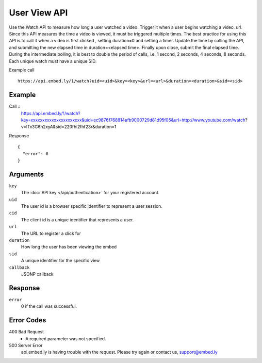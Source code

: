 User View API
=================

Use the Watch API to measure how long a user watched a video.  Trigger it when a
user begins watching a video.  url.  Since this API measures the time a video is
viewed, it must be triggered multiple times.  The best practice for using this
API is to call it when a video is first clicked , setting duration=0 and
setting a timer.  Update the time by calling the API, and submitting the new
elapsed time in duration=<elapsed time>.  Finally upon close, submit the final
elapsed time.  During the intermediate polling, it is best to double the period
of calls, i.e. 1 second, 2 seconds, 4 seconds, 8 seconds.  Each unique watch must have a
unique SID.

Example call ::

    https://api.embed.ly/1/watch?uid=<uid>&key=<key>&url=<url>&duration=<duration>&sid=<sid>



Example
-------
Call ::
    https://api.embed.ly/1/watch?key=xxxxxxxxxxxxxxxxxxxxxx&uid=ec9876f768814afb9000729d81d95f05&url=http://www.youtube.com/watch?v=lTx3G6h2xyA&sid=220fhi2fhf23r&duration=1


Response ::

    {
      "error": 0
    }


Arguments
---------

``key``
      The :doc:`API key </api/authentication>` for your registered account.

``uid``
      The user id is a browser specific identifier to represent a user session.

``cid``
      The client id is a unique identifier that represents a user.

``url``
      The URL to register a click for

``duration``
      How long the user has been viewing the embed

``sid``
      A unique identifier for the specific view

``callback``
      JSONP callback


Response
--------

``error``
        0 if the call was successful.



Error Codes
-----------

400 Bad Request
  * A required parameter was not specified.

500 Server Error
  api.embed.ly is having trouble with the request. Please try again or contact us,
  support@embed.ly
